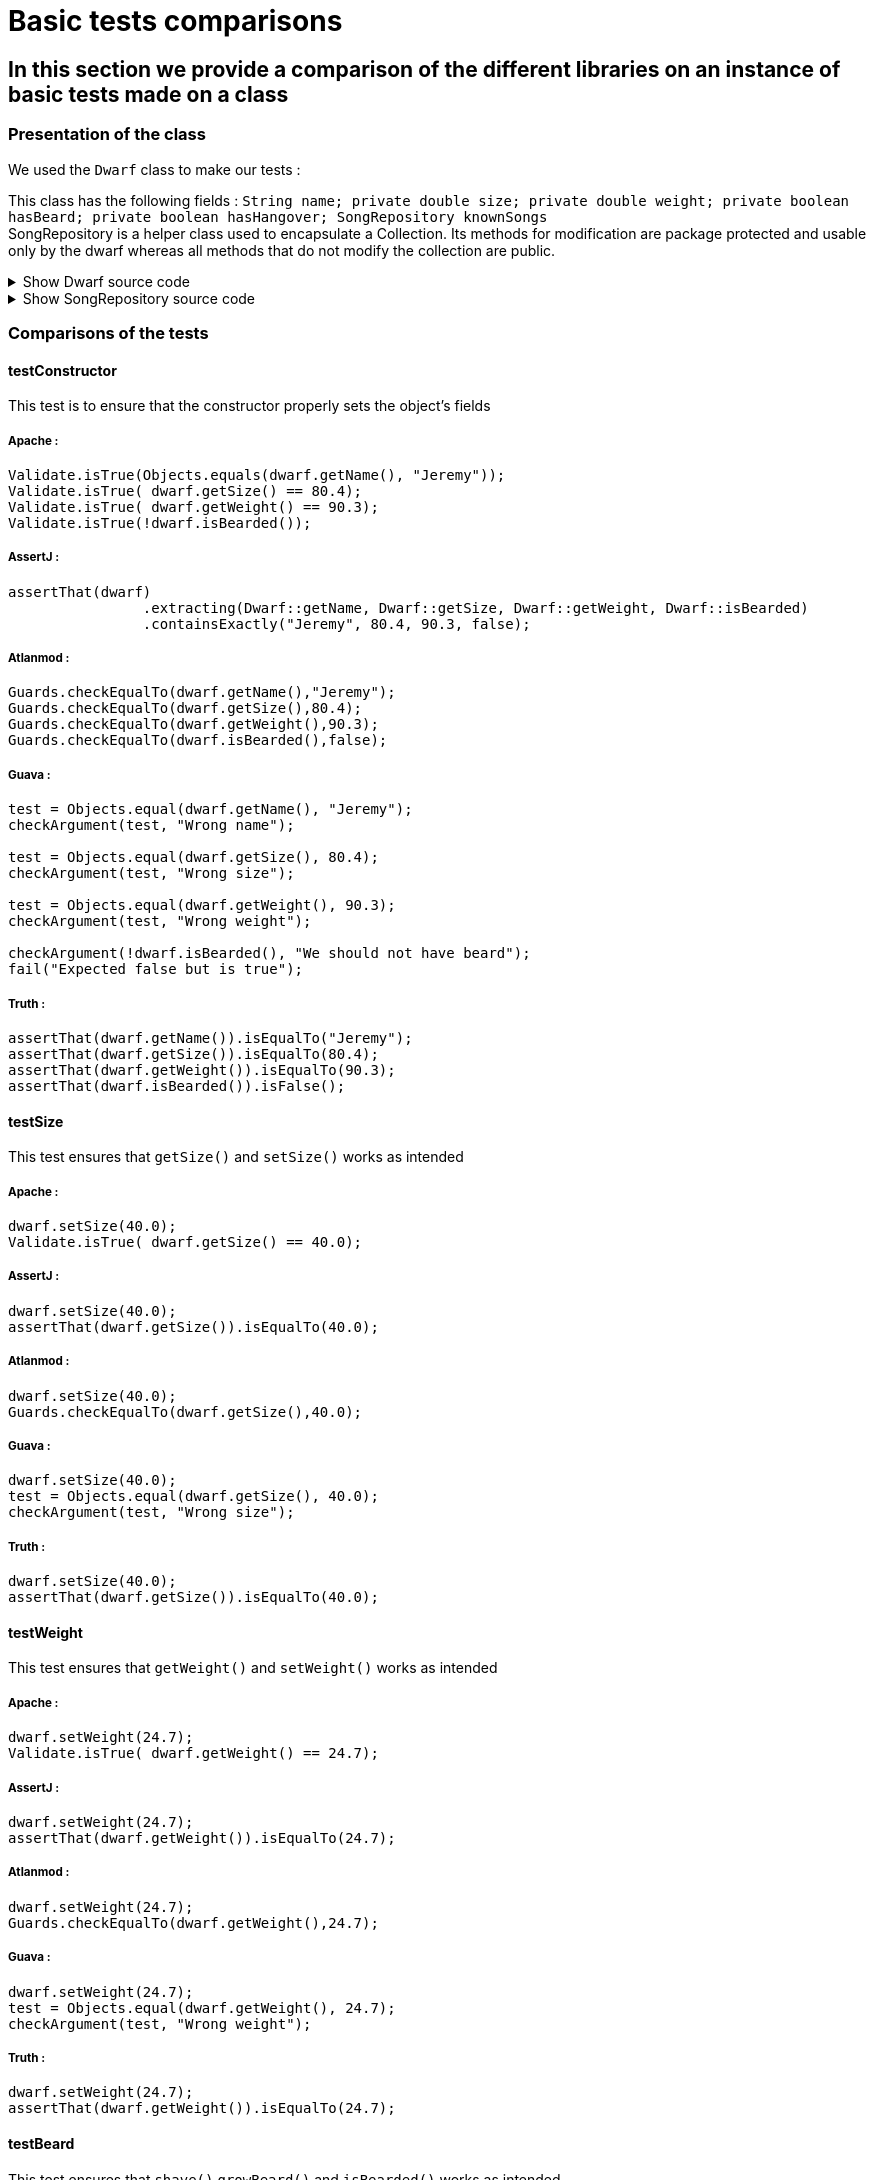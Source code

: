 = Basic tests comparisons =

== In this section we provide a comparison of the different libraries on an instance of basic tests made on a class ==

=== Presentation of the class ===
We used the `Dwarf` class to make our tests :

This class has the following fields : `String name; private double size; private double weight; private boolean hasBeard; private boolean hasHangover; SongRepository knownSongs` +
SongRepository is a helper class used to encapsulate a Collection. Its methods for modification are package protected and usable only by the dwarf whereas all methods that do not modify the collection are public.

.Show Dwarf source code
[%collapsible]
====
[source,language="java"]
----
package org.examples.Dwarf;
import java.util.Random;

public class Dwarf {
    private String name;
    private double size;
    private double weight;
    private boolean hasBeard;
    private boolean hasHangover;

    public String getName() {
        return name;
    }


    public double getSize() {
        return size;
    }

    public void setSize(double size) {
        this.size = size;
    }

    public double getWeight() {
        return weight;
    }

    public void setWeight(double weight) {
        this.weight = weight;
    }

    public void shave() {
        this.hasBeard = false;
    }

    public void growBeard() {
        this.hasBeard = true;
    }

    public boolean isHungover() {
        return hasHangover;
    }

    private SongRepository knownSongs = new SongRepository();

    public Dwarf(String name, double size, double weight, boolean hasBeard) {
        this.name = name;
        this.size = size;
        this.weight = weight;
        this.hasBeard = hasBeard;
        this.hasHangover = false;
    }

    public void learnSong(String newSong) {
        this.knownSongs.add(newSong);
    }

    public void sleep() {
        this.hasHangover = false;
    }

    private String drink() {
        Random rand = new Random();
        int i = rand.nextInt(this.knownSongs.size() );
        this.hasHangover = true;
        return this.knownSongs.remove(i);
    }

    private void drinkWithoutKnownSongs() {
        this.hasHangover = true;
    }

    public boolean isBearded() {
        return this.hasBeard;
    }

    private void sing(String song) {
        System.out.println(song);
    }

    public void goesToTavern() {
        if(knownSongs.isEmpty())
        {
            drinkWithoutKnownSongs();
        }else //if is not empty
        {
            sing(this.drink());
        }

    }

    public boolean isKnown(String song) {
        return this.knownSongs.contains(song);
    }

    public SongRepository getLearnedSongs() {
        return this.knownSongs;
    }
}

----
====
.Show SongRepository source code
[%collapsible]
====
[source, language="java"]
----
package org.examples.Dwarf;

import java.util.ArrayList;
public class SongRepository {

    private ArrayList<String> songs = new ArrayList<>();

    void add (String song) {
        this.songs.add(song);
    }

    public boolean contains (String song) {
        return this.songs.contains(song);
    }

    String remove (int i) {
        return songs.remove(i);
    }

    public int size () {
        return songs.size();
    }

    public boolean isEmpty(){return songs.isEmpty();}
}

----
====

=== Comparisons of the tests ===

==== testConstructor ====
This test is to ensure that the constructor properly sets the object's fields

===== Apache :


[source, language="java"]
----
Validate.isTrue(Objects.equals(dwarf.getName(), "Jeremy"));
Validate.isTrue( dwarf.getSize() == 80.4);
Validate.isTrue( dwarf.getWeight() == 90.3);
Validate.isTrue(!dwarf.isBearded());
----
===== AssertJ :
[source, language="java"]
----
assertThat(dwarf)
                .extracting(Dwarf::getName, Dwarf::getSize, Dwarf::getWeight, Dwarf::isBearded)
                .containsExactly("Jeremy", 80.4, 90.3, false);
----

===== Atlanmod :
[source, language="java"]
----
Guards.checkEqualTo(dwarf.getName(),"Jeremy");
Guards.checkEqualTo(dwarf.getSize(),80.4);
Guards.checkEqualTo(dwarf.getWeight(),90.3);
Guards.checkEqualTo(dwarf.isBearded(),false);
----
===== Guava :
[source, language="java"]
----
test = Objects.equal(dwarf.getName(), "Jeremy");
checkArgument(test, "Wrong name");

test = Objects.equal(dwarf.getSize(), 80.4);
checkArgument(test, "Wrong size");

test = Objects.equal(dwarf.getWeight(), 90.3);
checkArgument(test, "Wrong weight");

checkArgument(!dwarf.isBearded(), "We should not have beard");
fail("Expected false but is true");
----
===== Truth :
[source, language="java"]
----
assertThat(dwarf.getName()).isEqualTo("Jeremy");
assertThat(dwarf.getSize()).isEqualTo(80.4);
assertThat(dwarf.getWeight()).isEqualTo(90.3);
assertThat(dwarf.isBearded()).isFalse();
----

==== testSize ====
This test ensures that `getSize()` and `setSize()` works as intended

===== Apache :

[source, language="java"]
----
dwarf.setSize(40.0);
Validate.isTrue( dwarf.getSize() == 40.0);
----
===== AssertJ :
[source, language="java"]
----
dwarf.setSize(40.0);
assertThat(dwarf.getSize()).isEqualTo(40.0);
----

===== Atlanmod :
[source, language="java"]
----
dwarf.setSize(40.0);
Guards.checkEqualTo(dwarf.getSize(),40.0);
----
===== Guava :
[source, language="java"]
----
dwarf.setSize(40.0);
test = Objects.equal(dwarf.getSize(), 40.0);
checkArgument(test, "Wrong size");
----
===== Truth :
[source, language="java"]
----
dwarf.setSize(40.0);
assertThat(dwarf.getSize()).isEqualTo(40.0);
----


==== testWeight ====
This test ensures that `getWeight()` and `setWeight()` works as intended

===== Apache :

[source, language="java"]
----
dwarf.setWeight(24.7);
Validate.isTrue( dwarf.getWeight() == 24.7);
----
===== AssertJ :
[source, language="java"]
----
dwarf.setWeight(24.7);
assertThat(dwarf.getWeight()).isEqualTo(24.7);
----

===== Atlanmod :
[source, language="java"]
----
dwarf.setWeight(24.7);
Guards.checkEqualTo(dwarf.getWeight(),24.7);
----
===== Guava :
[source, language="java"]
----
dwarf.setWeight(24.7);
test = Objects.equal(dwarf.getWeight(), 24.7);
checkArgument(test, "Wrong weight");
----
===== Truth :
[source, language="java"]
----
dwarf.setWeight(24.7);
assertThat(dwarf.getWeight()).isEqualTo(24.7);
----

==== testBeard ====
This test ensures that `shave()`,`growBeard()` and `isBearded()` works as intended

===== Apache :

[source, language="java"]
----
dwarf.shave();
Validate.isTrue(!dwarf.isBearded());
dwarf.growBeard();
Validate.isTrue(dwarf.isBearded());
----
===== AssertJ :
[source, language="java"]
----
dwarf.shave();
assertThat(dwarf.isBearded()).isFalse();
dwarf.growBeard();
assertThat(dwarf.isBearded()).isTrue();
----

===== Atlanmod :
[source, language="java"]
----
dwarf.shave();
Guards.checkEqualTo(dwarf.isBearded(),false);
dwarf.growBeard();
Guards.checkArgument(dwarf.isBearded());
----
===== Guava :
[source, language="java"]
----
dwarf.shave();
checkArgument(!dwarf.isBearded(), "We should not have beard");
dwarf.growBeard();
checkArgument(dwarf.isBearded(), "We should not have beard");
----
===== Truth :
[source, language="java"]
----
dwarf.shave();
assertThat(dwarf.isBearded()).isFalse();
dwarf.growBeard();
assertThat(dwarf.isBearded()).isTrue();
----

==== testHungover ====
This test ensures that the hungover field is properly set by the dwarf going to the tavern and sleeping

===== Apache :

[source, language="java"]
----

----
===== AssertJ :
[source, language="java"]
----
dwarf.goesToTavern();
assertThat(dwarf.isHungover()).isTrue();
dwarf.sleep();
assertThat(dwarf.isHungover()).isFalse();
----

===== Atlanmod :
[source, language="java"]
----
dwarf.goesToTavern();
Guards.checkArgument(dwarf.isHungover());
dwarf.sleep();
Guards.checkEqualTo(dwarf.isHungover(),false);
----
===== Guava :
[source, language="java"]
----
dwarf.goesToTavern();
checkArgument(dwarf.isHungover(), "Dwarf should be hungover");
dwarf.sleep();
checkArgument(!dwarf.isHungover(), "Dwarf should not be hungover");
----
===== Truth :
[source, language="java"]
----
dwarf.goesToTavern();
assertThat(dwarf.isHungover()).isTrue();
dwarf.sleep();
assertThat(dwarf.isHungover()).isFalse();
----

==== testSongs ====
This test ensures that the learned songs get updated when a dwarf learns a song & goes to the tavern (which causes him to forget a song and sing it).
This also ensures that the song is properly printed when sang.

===== Apache :

[source, language="java"]
----
String learnedSong = "i am a dwarf and i'm digging a hole";
dwarf.learnSong(learnedSong);
Validate.isTrue(dwarf.getLearnedSongs().contains(learnedSong));
PrintStream defaultoutput = System.out;
ByteArrayOutputStream intercept = new ByteArrayOutputStream();
System.setOut(new PrintStream(intercept));

dwarf.goesToTavern();

String sang = intercept.toString().replace("\n","");
System.setOut(defaultoutput);
System.out.println(sang);
Validate.isTrue(sang.equals(learnedSong));
Validate.isTrue( !dwarf.getLearnedSongs().contains(learnedSong) );
----
===== AssertJ :
[source, language="java"]
----
String learnedSong = "i am a dwarf and i'm digging a hole";
dwarf.learnSong(learnedSong);
assertThat(dwarf.getLearnedSongs().contains(learnedSong)).isTrue();
PrintStream defaultoutput = System.out;
ByteArrayOutputStream intercept = new ByteArrayOutputStream();
System.setOut(new PrintStream(intercept));

dwarf.goesToTavern();

String sang = intercept.toString().replace("\n","");
System.setOut(defaultoutput);
System.out.println(sang);
assertThat(learnedSong).isEqualTo(sang);
assertThat(dwarf.getLearnedSongs().contains(sang)).isFalse();
----

===== Atlanmod :
[source, language="java"]
----
String learnedSong = "i am a dwarf and i'm digging a hole";
dwarf.learnSong(learnedSong);
Guards.checkArgument(dwarf.getLearnedSongs().contains(learnedSong));
PrintStream defaultoutput = System.out;
ByteArrayOutputStream intercept = new ByteArrayOutputStream();
System.setOut(new PrintStream(intercept));

dwarf.goesToTavern();

String sang = intercept.toString().replace("\n","");
System.setOut(defaultoutput);
System.out.println(sang);
Guards.checkEqualTo(sang,learnedSong);
Guards.checkEqualTo(dwarf.getLearnedSongs().contains(sang), false);
----
===== Guava :
[source, language="java"]
----
String learnedSong = "i am a dwarf and i'm digging a hole";
dwarf.learnSong(learnedSong);
checkArgument(dwarf.getLearnedSongs().contains(learnedSong));
PrintStream defaultoutput = System.out;
ByteArrayOutputStream intercept = new ByteArrayOutputStream();
System.setOut(new PrintStream(intercept));

dwarf.goesToTavern();

String sang = intercept.toString().replace("\n","");
System.setOut(defaultoutput);
System.out.println(sang);
test = Objects.equal(sang, learnedSong);
checkArgument(test, "Wrong song");
checkArgument(!dwarf.getLearnedSongs().contains(learnedSong), "It should not contain the song");
----
===== Truth :
[source, language="java"]
----
String learnedSong = "i am a dwarf and i'm digging a hole";
dwarf.learnSong(learnedSong);
assertThat(dwarf.isKnown("i am a dwarf and i'm digging a hole")).isTrue();
PrintStream defaultoutput = System.out;
ByteArrayOutputStream intercept = new ByteArrayOutputStream();
System.setOut(new PrintStream(intercept));

dwarf.goesToTavern();

String sang = intercept.toString().replace("\n","");
System.setOut(defaultoutput);
System.out.println(sang);
assertThat(sang).isEqualTo("i am a dwarf and i'm digging a hole");
assertThat(dwarf.getLearnedSongs().contains("i am a dwarf and i'm digging a hole")).isFalse();
----

== Conclusion ==
